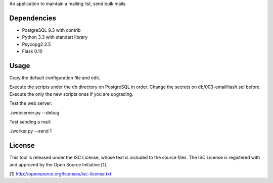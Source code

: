 An application to maintain a mailing list, send bulk mails.

Dependencies
------------

* PostgreSQL 9.3 with contrib
* Python 3.3 with standart library
* Psycopg2 2.5
* Flask 0.10

Usage
-----

Copy the default configuration file and edit.

Execute the scripts under the db directory on PostgreSQL in order. Change the secrets on db/003-emailHash.sql before.
Execute the only the new scripts ones if you are upgrading.

Test the web server:

./webserver.py --debug

Test sending a mail:

./worker.py --send 1

License
-------

This tool is released under the ISC License, whose text is included to the
source files. The ISC License is registered with and approved by the
Open Source Initiative [1].

[1] http://opensource.org/licenses/isc-license.txt

